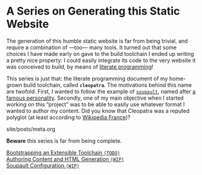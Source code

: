 #+BEGIN_EXPORT html
<h1>A Series on Generating this Static Website</h1>
#+END_EXPORT

The generation of this humble static website is far from being trivial, and
require a combination of —too— many tools. It turned out that some choices I
have made early on gave to the build toolchain I ended up writing a pretty nice
property: I could easily integrate its code to the very website it was conceived
to build, by means of [[http://www.literateprogramming.com/][literate programming]]!

This series is just that: the literate programming document of my home-grown
build toolchain, called *~cleopatra~*. The motivations behind this name are
twofold. First, I wanted to follow the example of [[https://soupault.neocities.org/][~soupault~]], named after [[https://fr.wikipedia.org/wiki/Philippe_Soupault][a
famous personality]]. Secondly, one of my main objective when I started working on
this “project” was to be able to easily use whatever format I wanted to author
my content. Did you know that Cleopatra was a reputed polyglot (at least
according to [[https://fr.wikipedia.org/wiki/Polyglotte][Wikipedia France]])?


#+BEGIN_EXPORT html
<div id="history">site/posts/meta.org</div>
<article class="index">
#+END_EXPORT

*Beware* this series is far from being complete.

- [[/posts/meta/Bootstrap][Bootstrapping an Extensible Toolchain ~(TODO)~]] ::

- [[/posts/meta/Contents][Authoring Content and HTML Generation ~(WIP)~]] ::

- [[/posts/meta/Soupault/][Soupault Configuration ~(WIP)~]] ::

#+BEGIN_EXPORT html
</article>
#+END_EXPORT
